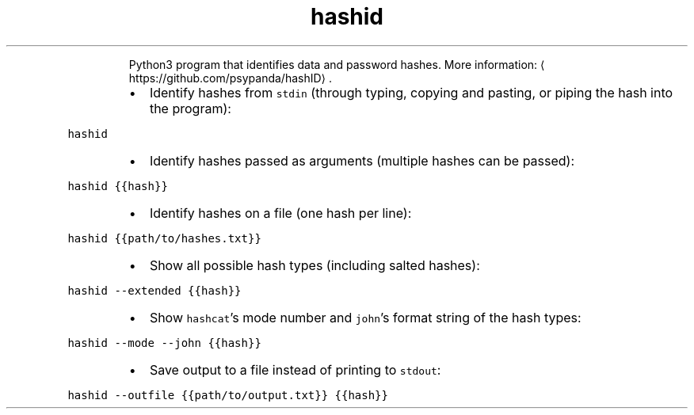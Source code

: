 .TH hashid
.PP
.RS
Python3 program that identifies data and password hashes.
More information: \[la]https://github.com/psypanda/hashID\[ra]\&.
.RE
.RS
.IP \(bu 2
Identify hashes from \fB\fCstdin\fR (through typing, copying and pasting, or piping the hash into the program):
.RE
.PP
\fB\fChashid\fR
.RS
.IP \(bu 2
Identify hashes passed as arguments (multiple hashes can be passed):
.RE
.PP
\fB\fChashid {{hash}}\fR
.RS
.IP \(bu 2
Identify hashes on a file (one hash per line):
.RE
.PP
\fB\fChashid {{path/to/hashes.txt}}\fR
.RS
.IP \(bu 2
Show all possible hash types (including salted hashes):
.RE
.PP
\fB\fChashid \-\-extended {{hash}}\fR
.RS
.IP \(bu 2
Show \fB\fChashcat\fR\&'s mode number and \fB\fCjohn\fR\&'s format string of the hash types:
.RE
.PP
\fB\fChashid \-\-mode \-\-john {{hash}}\fR
.RS
.IP \(bu 2
Save output to a file instead of printing to \fB\fCstdout\fR:
.RE
.PP
\fB\fChashid \-\-outfile {{path/to/output.txt}} {{hash}}\fR
